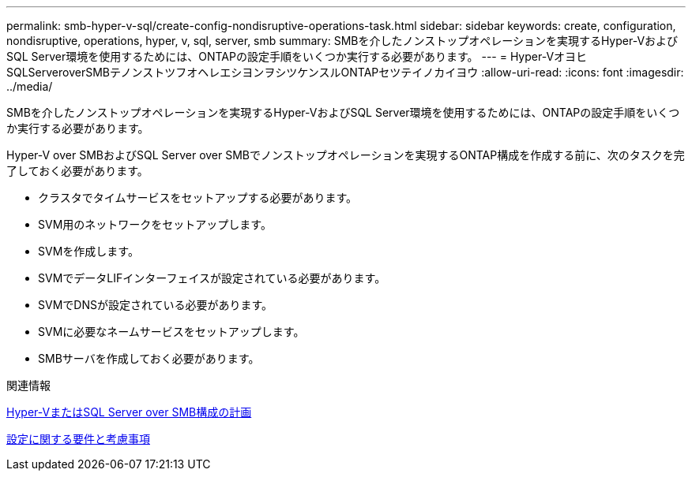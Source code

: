 ---
permalink: smb-hyper-v-sql/create-config-nondisruptive-operations-task.html 
sidebar: sidebar 
keywords: create, configuration, nondisruptive, operations, hyper, v, sql, server, smb 
summary: SMBを介したノンストップオペレーションを実現するHyper-VおよびSQL Server環境を使用するためには、ONTAPの設定手順をいくつか実行する必要があります。 
---
= Hyper-VオヨヒSQLServeroverSMBテノンストツフオヘレエシヨンヲシツケンスルONTAPセツテイノカイヨウ
:allow-uri-read: 
:icons: font
:imagesdir: ../media/


[role="lead"]
SMBを介したノンストップオペレーションを実現するHyper-VおよびSQL Server環境を使用するためには、ONTAPの設定手順をいくつか実行する必要があります。

Hyper-V over SMBおよびSQL Server over SMBでノンストップオペレーションを実現するONTAP構成を作成する前に、次のタスクを完了しておく必要があります。

* クラスタでタイムサービスをセットアップする必要があります。
* SVM用のネットワークをセットアップします。
* SVMを作成します。
* SVMでデータLIFインターフェイスが設定されている必要があります。
* SVMでDNSが設定されている必要があります。
* SVMに必要なネームサービスをセットアップします。
* SMBサーバを作成しておく必要があります。


.関連情報
xref:volume-config-worksheet-reference.html[Hyper-VまたはSQL Server over SMB構成の計画]

xref:licensing-requirements-concept.html[設定に関する要件と考慮事項]
